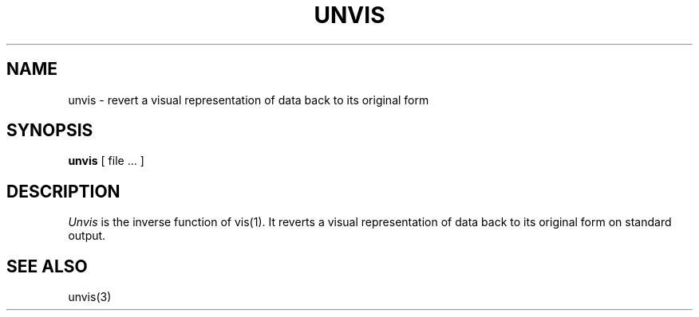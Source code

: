 .\" Copyright (c) 1989 The Regents of the University of California.
.\" All rights reserved.
.\"
.\" Redistribution and use in source and binary forms are permitted
.\" provided that the above copyright notice and this paragraph are
.\" duplicated in all such forms and that any documentation,
.\" advertising materials, and other materials related to such
.\" distribution and use acknowledge that the software was developed
.\" by the University of California, Berkeley.  The name of the
.\" University may not be used to endorse or promote products derived
.\" from this software without specific prior written permission.
.\" THIS SOFTWARE IS PROVIDED ``AS IS'' AND WITHOUT ANY EXPRESS OR
.\" IMPLIED WARRANTIES, INCLUDING, WITHOUT LIMITATION, THE IMPLIED
.\" WARRANTIES OF MERCHANTABILITY AND FITNESS FOR A PARTICULAR PURPOSE.
.\"
.\"	@(#)unvis.1	1.1 (Berkeley) 05/23/90
.\"
.TH UNVIS 1 ""
.UC 7
.SH NAME
unvis \- revert a visual representation of data back to its original form
.SH SYNOPSIS
.B unvis
[ file ... ]
.SH DESCRIPTION
\fIUnvis\fP is the inverse function of vis(1).  
It reverts
a visual representation of data back to its original form on standard output.
.SH "SEE ALSO
unvis(3)
